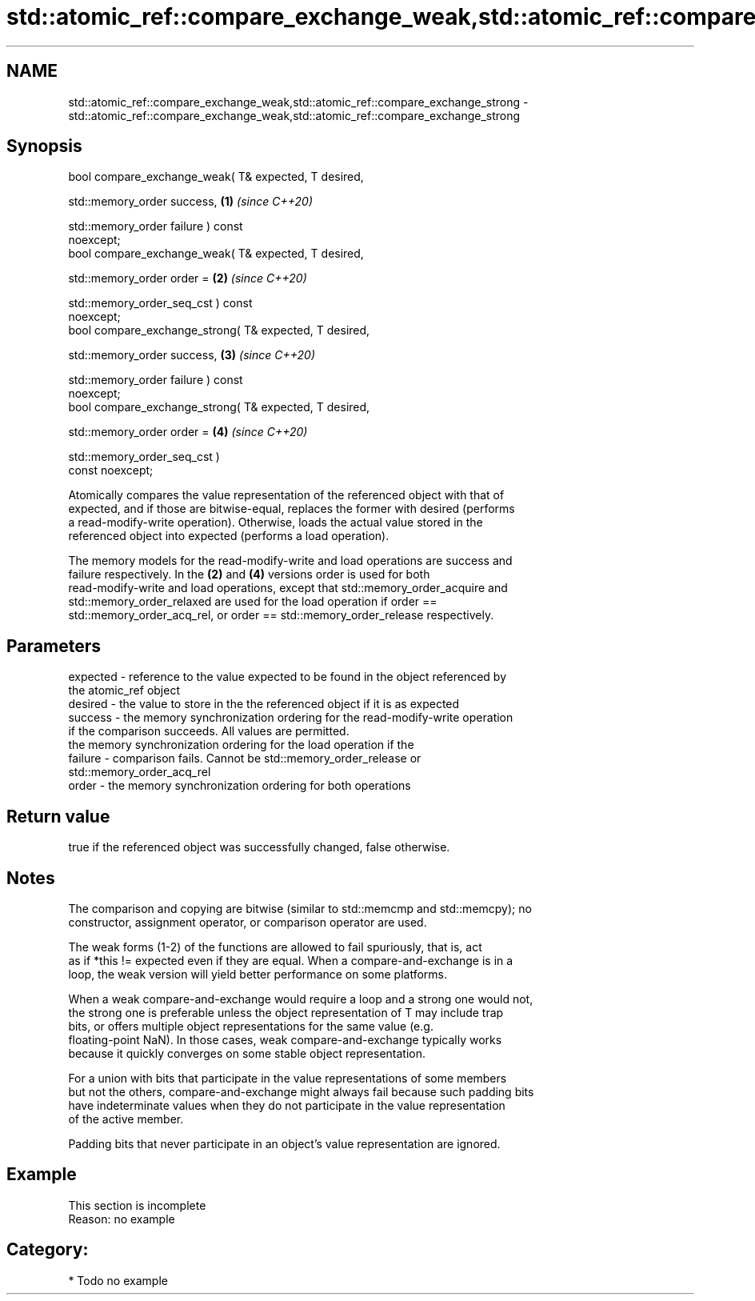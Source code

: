 .TH std::atomic_ref::compare_exchange_weak,std::atomic_ref::compare_exchange_strong 3 "2019.03.28" "http://cppreference.com" "C++ Standard Libary"
.SH NAME
std::atomic_ref::compare_exchange_weak,std::atomic_ref::compare_exchange_strong \- std::atomic_ref::compare_exchange_weak,std::atomic_ref::compare_exchange_strong

.SH Synopsis
   bool compare_exchange_weak( T& expected, T desired,

                               std::memory_order success,             \fB(1)\fP \fI(since C++20)\fP

                               std::memory_order failure ) const
   noexcept;
   bool compare_exchange_weak( T& expected, T desired,

                               std::memory_order order =              \fB(2)\fP \fI(since C++20)\fP

                                   std::memory_order_seq_cst ) const
   noexcept;
   bool compare_exchange_strong( T& expected, T desired,

                                 std::memory_order success,           \fB(3)\fP \fI(since C++20)\fP

                                 std::memory_order failure ) const
   noexcept;
   bool compare_exchange_strong( T& expected, T desired,

                                 std::memory_order order =            \fB(4)\fP \fI(since C++20)\fP

                                     std::memory_order_seq_cst )
   const noexcept;

   Atomically compares the value representation of the referenced object with that of
   expected, and if those are bitwise-equal, replaces the former with desired (performs
   a read-modify-write operation). Otherwise, loads the actual value stored in the
   referenced object into expected (performs a load operation).

   The memory models for the read-modify-write and load operations are success and
   failure respectively. In the \fB(2)\fP and \fB(4)\fP versions order is used for both
   read-modify-write and load operations, except that std::memory_order_acquire and
   std::memory_order_relaxed are used for the load operation if order ==
   std::memory_order_acq_rel, or order == std::memory_order_release respectively.

.SH Parameters

   expected - reference to the value expected to be found in the object referenced by
              the atomic_ref object
   desired  - the value to store in the the referenced object if it is as expected
   success  - the memory synchronization ordering for the read-modify-write operation
              if the comparison succeeds. All values are permitted.
              the memory synchronization ordering for the load operation if the
   failure  - comparison fails. Cannot be std::memory_order_release or
              std::memory_order_acq_rel
   order    - the memory synchronization ordering for both operations

.SH Return value

   true if the referenced object was successfully changed, false otherwise.

.SH Notes

   The comparison and copying are bitwise (similar to std::memcmp and std::memcpy); no
   constructor, assignment operator, or comparison operator are used.

   The weak forms (1-2) of the functions are allowed to fail spuriously, that is, act
   as if *this != expected even if they are equal. When a compare-and-exchange is in a
   loop, the weak version will yield better performance on some platforms.

   When a weak compare-and-exchange would require a loop and a strong one would not,
   the strong one is preferable unless the object representation of T may include trap
   bits, or offers multiple object representations for the same value (e.g.
   floating-point NaN). In those cases, weak compare-and-exchange typically works
   because it quickly converges on some stable object representation.

   For a union with bits that participate in the value representations of some members
   but not the others, compare-and-exchange might always fail because such padding bits
   have indeterminate values when they do not participate in the value representation
   of the active member.

   Padding bits that never participate in an object's value representation are ignored.

.SH Example

    This section is incomplete
    Reason: no example

.SH Category:

     * Todo no example
